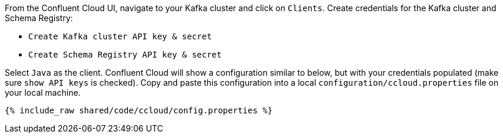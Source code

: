 From the Confluent Cloud UI, navigate to your Kafka cluster and click on ``Clients``.
Create credentials for the Kafka cluster and Schema Registry:

- ``Create Kafka cluster API key & secret``

- ``Create Schema Registry API key & secret``

Select ``Java`` as the client.
Confluent Cloud will show a configuration similar to below, but with your credentials populated (make sure ``show API keys`` is checked).
Copy and paste this configuration into a local `configuration/ccloud.properties` file on your local machine.

+++++
<pre class="snippet"><code class="text">{% include_raw shared/code/ccloud/config.properties %}</code></pre>
+++++

